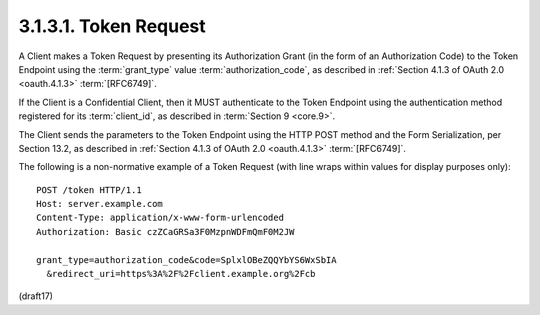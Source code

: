 3.1.3.1.  Token Request
~~~~~~~~~~~~~~~~~~~~~~~~~~~~~~~~~~~~~~~~

A Client makes a Token Request by presenting its Authorization Grant 
(in the form of an Authorization Code) 
to the Token Endpoint 
using the :term:`grant_type` value :term:`authorization_code`, 
as described in :ref:`Section 4.1.3 of OAuth 2.0 <oauth.4.1.3>` :term:`[RFC6749]`. 

If the Client is a Confidential Client, 
then it MUST authenticate to the Token Endpoint 
using the authentication method registered for its :term:`client_id`, 
as described in :term:`Section 9 <core.9>`.

The Client sends the parameters to the Token Endpoint 
using the HTTP POST method and the Form Serialization, per Section 13.2, 
as described in :ref:`Section 4.1.3 of OAuth 2.0 <oauth.4.1.3>` :term:`[RFC6749]`.

The following is a non-normative example of a Token Request 
(with line wraps within values for display purposes only):

::

  POST /token HTTP/1.1
  Host: server.example.com
  Content-Type: application/x-www-form-urlencoded
  Authorization: Basic czZCaGRSa3F0MzpnWDFmQmF0M2JW

  grant_type=authorization_code&code=SplxlOBeZQQYbYS6WxSbIA
    &redirect_uri=https%3A%2F%2Fclient.example.org%2Fcb

(draft17)

